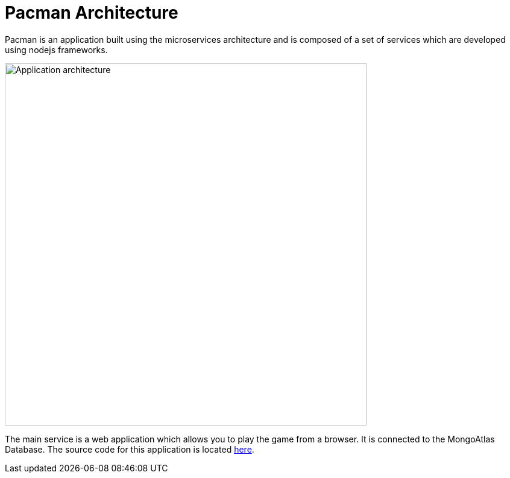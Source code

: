 = Pacman Architecture
:navtitle: Pacman Architecture

Pacman is an application built using the microservices architecture and is composed of a set of services which are developed using nodejs frameworks.

image::pmanarch.png[Application architecture,600,align="center"]

The main service is a web application which allows you to play the game from a browser. It is connected to the MongoAtlas Database.
The source code for this application is located link:https://github.com/RHODA-lab/pacman.git/[here].
